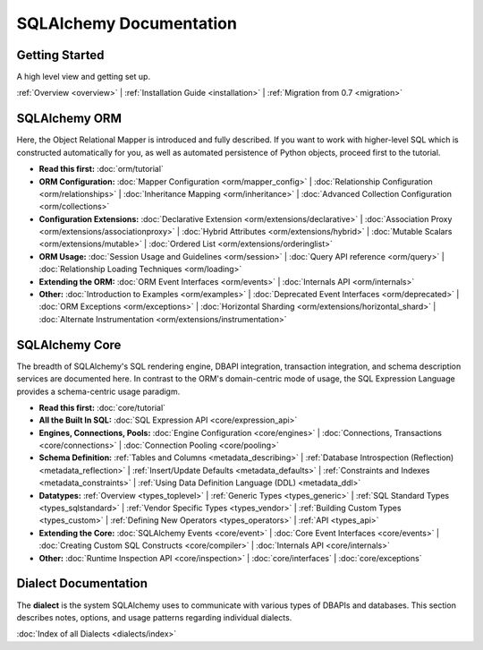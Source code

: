 .. _index_toplevel:

========================
SQLAlchemy Documentation
========================

Getting Started
===============

A high level view and getting set up.

:ref:`Overview <overview>` |
:ref:`Installation Guide <installation>` |
:ref:`Migration from 0.7 <migration>`

SQLAlchemy ORM
==============

Here, the Object Relational Mapper is introduced and
fully described. If you want to work with higher-level SQL which is
constructed automatically for you, as well as automated persistence
of Python objects, proceed first to the tutorial.

* **Read this first:**
  :doc:`orm/tutorial`

* **ORM Configuration:**
  :doc:`Mapper Configuration <orm/mapper_config>` |
  :doc:`Relationship Configuration <orm/relationships>` |
  :doc:`Inheritance Mapping <orm/inheritance>` |
  :doc:`Advanced Collection Configuration <orm/collections>`

* **Configuration Extensions:**
  :doc:`Declarative Extension <orm/extensions/declarative>` |
  :doc:`Association Proxy <orm/extensions/associationproxy>` |
  :doc:`Hybrid Attributes <orm/extensions/hybrid>` |
  :doc:`Mutable Scalars <orm/extensions/mutable>` |
  :doc:`Ordered List <orm/extensions/orderinglist>`

* **ORM Usage:**
  :doc:`Session Usage and Guidelines <orm/session>` |
  :doc:`Query API reference <orm/query>` |
  :doc:`Relationship Loading Techniques <orm/loading>`

* **Extending the ORM:**
  :doc:`ORM Event Interfaces <orm/events>` |
  :doc:`Internals API <orm/internals>`

* **Other:**
  :doc:`Introduction to Examples <orm/examples>` |
  :doc:`Deprecated Event Interfaces <orm/deprecated>` |
  :doc:`ORM Exceptions <orm/exceptions>` |
  :doc:`Horizontal Sharding <orm/extensions/horizontal_shard>` |
  :doc:`Alternate Instrumentation <orm/extensions/instrumentation>`

SQLAlchemy Core
===============

The breadth of SQLAlchemy's SQL rendering engine, DBAPI
integration, transaction integration, and schema description services
are documented here.  In contrast to the ORM's domain-centric mode of usage, the SQL Expression Language provides a schema-centric usage paradigm.

* **Read this first:**
  :doc:`core/tutorial`

* **All the Built In SQL:**
  :doc:`SQL Expression API <core/expression_api>`

* **Engines, Connections, Pools:**
  :doc:`Engine Configuration <core/engines>` |
  :doc:`Connections, Transactions <core/connections>` |
  :doc:`Connection Pooling <core/pooling>`

* **Schema Definition:**
  :ref:`Tables and Columns <metadata_describing>` |
  :ref:`Database Introspection (Reflection) <metadata_reflection>` |
  :ref:`Insert/Update Defaults <metadata_defaults>` |
  :ref:`Constraints and Indexes <metadata_constraints>` |
  :ref:`Using Data Definition Language (DDL) <metadata_ddl>`

* **Datatypes:**
  :ref:`Overview <types_toplevel>` |
  :ref:`Generic Types <types_generic>` |
  :ref:`SQL Standard Types <types_sqlstandard>` |
  :ref:`Vendor Specific Types <types_vendor>` |
  :ref:`Building Custom Types <types_custom>` |
  :ref:`Defining New Operators <types_operators>` |
  :ref:`API <types_api>`

* **Extending the Core:**
  :doc:`SQLAlchemy Events <core/event>` |
  :doc:`Core Event Interfaces <core/events>` |
  :doc:`Creating Custom SQL Constructs <core/compiler>` |
  :doc:`Internals API <core/internals>`

* **Other:**
  :doc:`Runtime Inspection API <core/inspection>` |
  :doc:`core/interfaces` |
  :doc:`core/exceptions`


Dialect Documentation
======================

The **dialect** is the system SQLAlchemy uses to communicate with various types of DBAPIs and databases.
This section describes notes, options, and usage patterns regarding individual dialects.

:doc:`Index of all Dialects <dialects/index>`

